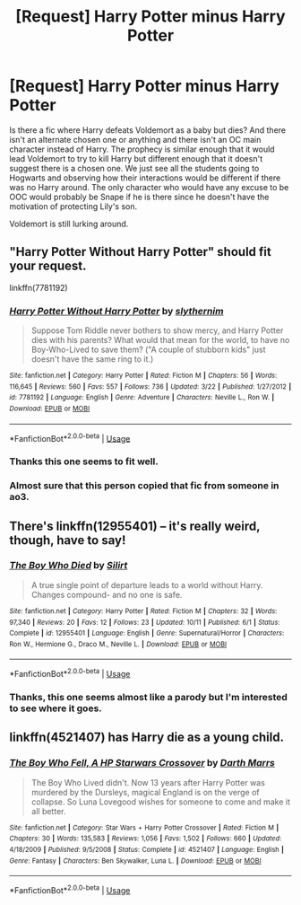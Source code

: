 #+TITLE: [Request] Harry Potter minus Harry Potter

* [Request] Harry Potter minus Harry Potter
:PROPERTIES:
:Author: WantDiscussion
:Score: 11
:DateUnix: 1542251570.0
:DateShort: 2018-Nov-15
:FlairText: Request
:END:
Is there a fic where Harry defeats Voldemort as a baby but dies? And there isn't an alternate chosen one or anything and there isn't an OC main character instead of Harry. The prophecy is similar enough that it would lead Voldemort to try to kill Harry but different enough that it doesn't suggest there is a chosen one. We just see all the students going to Hogwarts and observing how their interactions would be different if there was no Harry around. The only character who would have any excuse to be OOC would probably be Snape if he is there since he doesn't have the motivation of protecting Lily's son.

Voldemort is still lurking around.


** "Harry Potter Without Harry Potter" should fit your request.

linkffn(7781192)
:PROPERTIES:
:Author: Starfox5
:Score: 7
:DateUnix: 1542271879.0
:DateShort: 2018-Nov-15
:END:

*** [[https://www.fanfiction.net/s/7781192/1/][*/Harry Potter Without Harry Potter/*]] by [[https://www.fanfiction.net/u/3664623/slythernim][/slythernim/]]

#+begin_quote
  Suppose Tom Riddle never bothers to show mercy, and Harry Potter dies with his parents? What would that mean for the world, to have no Boy-Who-Lived to save them? ("A couple of stubborn kids" just doesn't have the same ring to it.)
#+end_quote

^{/Site/:} ^{fanfiction.net} ^{*|*} ^{/Category/:} ^{Harry} ^{Potter} ^{*|*} ^{/Rated/:} ^{Fiction} ^{M} ^{*|*} ^{/Chapters/:} ^{56} ^{*|*} ^{/Words/:} ^{116,645} ^{*|*} ^{/Reviews/:} ^{560} ^{*|*} ^{/Favs/:} ^{557} ^{*|*} ^{/Follows/:} ^{736} ^{*|*} ^{/Updated/:} ^{3/22} ^{*|*} ^{/Published/:} ^{1/27/2012} ^{*|*} ^{/id/:} ^{7781192} ^{*|*} ^{/Language/:} ^{English} ^{*|*} ^{/Genre/:} ^{Adventure} ^{*|*} ^{/Characters/:} ^{Neville} ^{L.,} ^{Ron} ^{W.} ^{*|*} ^{/Download/:} ^{[[http://www.ff2ebook.com/old/ffn-bot/index.php?id=7781192&source=ff&filetype=epub][EPUB]]} ^{or} ^{[[http://www.ff2ebook.com/old/ffn-bot/index.php?id=7781192&source=ff&filetype=mobi][MOBI]]}

--------------

*FanfictionBot*^{2.0.0-beta} | [[https://github.com/tusing/reddit-ffn-bot/wiki/Usage][Usage]]
:PROPERTIES:
:Author: FanfictionBot
:Score: 3
:DateUnix: 1542271889.0
:DateShort: 2018-Nov-15
:END:


*** Thanks this one seems to fit well.
:PROPERTIES:
:Author: WantDiscussion
:Score: 2
:DateUnix: 1542296294.0
:DateShort: 2018-Nov-15
:END:


*** Almost sure that this person copied that fic from someone in ao3.
:PROPERTIES:
:Author: will1707
:Score: 1
:DateUnix: 1542292975.0
:DateShort: 2018-Nov-15
:END:


** There's linkffn(12955401) -- it's really weird, though, have to say!
:PROPERTIES:
:Score: 3
:DateUnix: 1542282472.0
:DateShort: 2018-Nov-15
:END:

*** [[https://www.fanfiction.net/s/12955401/1/][*/The Boy Who Died/*]] by [[https://www.fanfiction.net/u/5628140/Silirt][/Silirt/]]

#+begin_quote
  A true single point of departure leads to a world without Harry. Changes compound- and no one is safe.
#+end_quote

^{/Site/:} ^{fanfiction.net} ^{*|*} ^{/Category/:} ^{Harry} ^{Potter} ^{*|*} ^{/Rated/:} ^{Fiction} ^{M} ^{*|*} ^{/Chapters/:} ^{32} ^{*|*} ^{/Words/:} ^{97,340} ^{*|*} ^{/Reviews/:} ^{20} ^{*|*} ^{/Favs/:} ^{12} ^{*|*} ^{/Follows/:} ^{23} ^{*|*} ^{/Updated/:} ^{10/11} ^{*|*} ^{/Published/:} ^{6/1} ^{*|*} ^{/Status/:} ^{Complete} ^{*|*} ^{/id/:} ^{12955401} ^{*|*} ^{/Language/:} ^{English} ^{*|*} ^{/Genre/:} ^{Supernatural/Horror} ^{*|*} ^{/Characters/:} ^{Ron} ^{W.,} ^{Hermione} ^{G.,} ^{Draco} ^{M.,} ^{Neville} ^{L.} ^{*|*} ^{/Download/:} ^{[[http://www.ff2ebook.com/old/ffn-bot/index.php?id=12955401&source=ff&filetype=epub][EPUB]]} ^{or} ^{[[http://www.ff2ebook.com/old/ffn-bot/index.php?id=12955401&source=ff&filetype=mobi][MOBI]]}

--------------

*FanfictionBot*^{2.0.0-beta} | [[https://github.com/tusing/reddit-ffn-bot/wiki/Usage][Usage]]
:PROPERTIES:
:Author: FanfictionBot
:Score: 1
:DateUnix: 1542282486.0
:DateShort: 2018-Nov-15
:END:


*** Thanks, this one seems almost like a parody but I'm interested to see where it goes.
:PROPERTIES:
:Author: WantDiscussion
:Score: 1
:DateUnix: 1542296333.0
:DateShort: 2018-Nov-15
:END:


** linkffn(4521407) has Harry die as a young child.
:PROPERTIES:
:Author: __Pers
:Score: 1
:DateUnix: 1542420633.0
:DateShort: 2018-Nov-17
:END:

*** [[https://www.fanfiction.net/s/4521407/1/][*/The Boy Who Fell, A HP Starwars Crossover/*]] by [[https://www.fanfiction.net/u/1229909/Darth-Marrs][/Darth Marrs/]]

#+begin_quote
  The Boy Who Lived didn't. Now 13 years after Harry Potter was murdered by the Dursleys, magical England is on the verge of collapse. So Luna Lovegood wishes for someone to come and make it all better.
#+end_quote

^{/Site/:} ^{fanfiction.net} ^{*|*} ^{/Category/:} ^{Star} ^{Wars} ^{+} ^{Harry} ^{Potter} ^{Crossover} ^{*|*} ^{/Rated/:} ^{Fiction} ^{M} ^{*|*} ^{/Chapters/:} ^{30} ^{*|*} ^{/Words/:} ^{135,583} ^{*|*} ^{/Reviews/:} ^{1,056} ^{*|*} ^{/Favs/:} ^{1,502} ^{*|*} ^{/Follows/:} ^{660} ^{*|*} ^{/Updated/:} ^{4/18/2009} ^{*|*} ^{/Published/:} ^{9/5/2008} ^{*|*} ^{/Status/:} ^{Complete} ^{*|*} ^{/id/:} ^{4521407} ^{*|*} ^{/Language/:} ^{English} ^{*|*} ^{/Genre/:} ^{Fantasy} ^{*|*} ^{/Characters/:} ^{Ben} ^{Skywalker,} ^{Luna} ^{L.} ^{*|*} ^{/Download/:} ^{[[http://www.ff2ebook.com/old/ffn-bot/index.php?id=4521407&source=ff&filetype=epub][EPUB]]} ^{or} ^{[[http://www.ff2ebook.com/old/ffn-bot/index.php?id=4521407&source=ff&filetype=mobi][MOBI]]}

--------------

*FanfictionBot*^{2.0.0-beta} | [[https://github.com/tusing/reddit-ffn-bot/wiki/Usage][Usage]]
:PROPERTIES:
:Author: FanfictionBot
:Score: 1
:DateUnix: 1542420649.0
:DateShort: 2018-Nov-17
:END:
